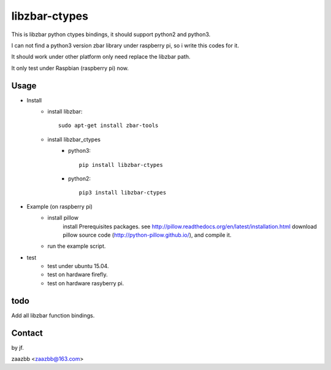 libzbar-ctypes
===========

This is libzbar python ctypes bindings, it should support python2 and python3.

I can not find a python3 version zbar library under raspberry pi, so i write this codes for it.
  
It should work under other platform only need replace the libzbar path.  

It only test under Raspbian (raspberry pi) now.


Usage
-----

- Install
    - install libzbar::
    
        sudo apt-get install zbar-tools
    
    - install libzbar_ctypes
        - python3::

            pip install libzbar-ctypes

        - python2::

            pip3 install libzbar-ctypes

- Example (on raspberry pi)  
    - install pillow  
        install Prerequisites packages. see http://pillow.readthedocs.org/en/latest/installation.html  
        download pillow source code (http://python-pillow.github.io/), and compile it.  
    
    - run the example script.

- test
    - test under ubuntu 15.04.
    - test on hardware firefly.
    - test on hardware rasyberry pi.

  
todo
----

Add all libzbar function bindings.

Contact
-------

by jf.  

zaazbb <zaazbb@163.com>
